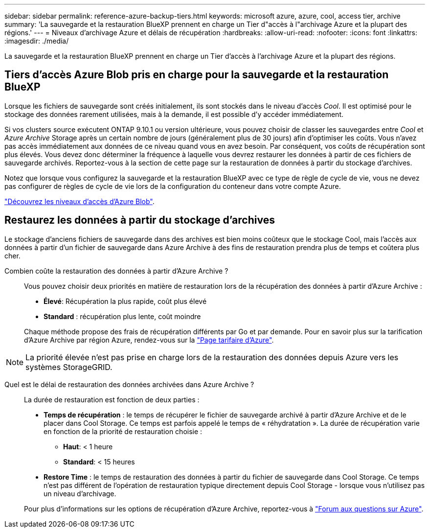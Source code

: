 ---
sidebar: sidebar 
permalink: reference-azure-backup-tiers.html 
keywords: microsoft azure, azure, cool, access tier, archive 
summary: 'La sauvegarde et la restauration BlueXP prennent en charge un Tier d"accès à l"archivage Azure et la plupart des régions.' 
---
= Niveaux d'archivage Azure et délais de récupération
:hardbreaks:
:allow-uri-read: 
:nofooter: 
:icons: font
:linkattrs: 
:imagesdir: ./media/


[role="lead"]
La sauvegarde et la restauration BlueXP prennent en charge un Tier d'accès à l'archivage Azure et la plupart des régions.



== Tiers d'accès Azure Blob pris en charge pour la sauvegarde et la restauration BlueXP

Lorsque les fichiers de sauvegarde sont créés initialement, ils sont stockés dans le niveau d'accès _Cool_. Il est optimisé pour le stockage des données rarement utilisées, mais à la demande, il est possible d'y accéder immédiatement.

Si vos clusters source exécutent ONTAP 9.10.1 ou version ultérieure, vous pouvez choisir de classer les sauvegardes entre _Cool_ et _Azure Archive_ Storage après un certain nombre de jours (généralement plus de 30 jours) afin d'optimiser les coûts. Vous n'avez pas accès immédiatement aux données de ce niveau quand vous en avez besoin. Par conséquent, vos coûts de récupération sont plus élevés. Vous devez donc déterminer la fréquence à laquelle vous devrez restaurer les données à partir de ces fichiers de sauvegarde archivés. Reportez-vous à la section de cette page sur la restauration de données à partir du stockage d'archives.

Notez que lorsque vous configurez la sauvegarde et la restauration BlueXP avec ce type de règle de cycle de vie, vous ne devez pas configurer de règles de cycle de vie lors de la configuration du conteneur dans votre compte Azure.

https://docs.microsoft.com/en-us/azure/storage/blobs/access-tiers-overview["Découvrez les niveaux d'accès d'Azure Blob"^].



== Restaurez les données à partir du stockage d'archives

Le stockage d'anciens fichiers de sauvegarde dans des archives est bien moins coûteux que le stockage Cool, mais l'accès aux données à partir d'un fichier de sauvegarde dans Azure Archive à des fins de restauration prendra plus de temps et coûtera plus cher.

Combien coûte la restauration des données à partir d'Azure Archive ?:: Vous pouvez choisir deux priorités en matière de restauration lors de la récupération des données à partir d'Azure Archive :
+
--
* *Élevé*: Récupération la plus rapide, coût plus élevé
* *Standard* : récupération plus lente, coût moindre


Chaque méthode propose des frais de récupération différents par Go et par demande. Pour en savoir plus sur la tarification d'Azure Archive par région Azure, rendez-vous sur la https://azure.microsoft.com/en-us/pricing/details/storage/blobs/["Page tarifaire d'Azure"^].

--



NOTE: La priorité élevée n'est pas prise en charge lors de la restauration des données depuis Azure vers les systèmes StorageGRID.

Quel est le délai de restauration des données archivées dans Azure Archive ?:: La durée de restauration est fonction de deux parties :
+
--
* *Temps de récupération* : le temps de récupérer le fichier de sauvegarde archivé à partir d'Azure Archive et de le placer dans Cool Storage. Ce temps est parfois appelé le temps de « réhydratation ». La durée de récupération varie en fonction de la priorité de restauration choisie :
+
** *Haut*: < 1 heure
** *Standard*: < 15 heures


* *Restore Time* : le temps de restauration des données à partir du fichier de sauvegarde dans Cool Storage. Ce temps n'est pas différent de l'opération de restauration typique directement depuis Cool Storage - lorsque vous n'utilisez pas un niveau d'archivage.


Pour plus d'informations sur les options de récupération d'Azure Archive, reportez-vous à https://azure.microsoft.com/en-us/pricing/details/storage/blobs/#faq["Forum aux questions sur Azure"^].

--

